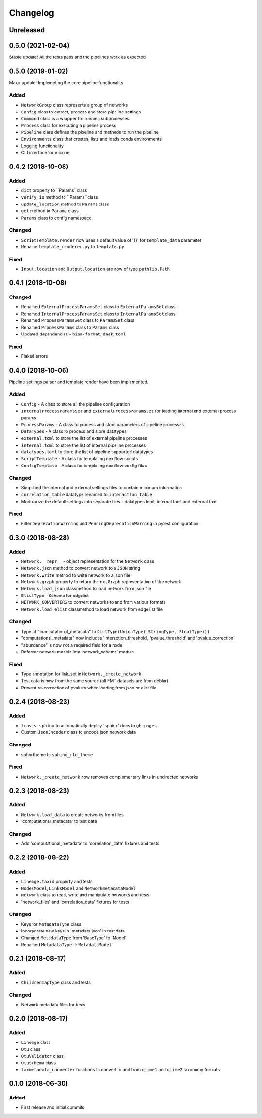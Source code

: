 =========
Changelog
=========

Unreleased
----------

0.6.0 (2021-02-04)
------------------

Stable update! All the tests pass and the pipelines work as expected

0.5.0 (2019-01-02)
------------------

Major update! Implemeting the core pipeline functionality

Added
+++++
- ``NetworkGroup`` class represents a group of networks
- ``Config`` class to extract, process and store pipeline settings
- ``Command`` class is a wrapper for running subprocesses
- ``Process`` class for executing a pipeline process
- ``Pipeline`` class defines the pipeline and methods to run the pipeline
- ``Environments`` class that creates, lists and loads conda environments
- Logging functionality
- CLI interface for micone


0.4.2 (2018-10-08)
------------------

Added
+++++
-  ``dict`` property to ``Params``class
- ``verify_io`` method to ``Params``class
- ``update_location`` method to ``Params`` class
- ``get`` method to ``Params`` class
- ``Params`` class to config namespace

Changed
+++++++
- ``ScriptTemplate.render`` now uses a default value of '{}' for ``template_data`` parameter
- Rename ``template_renderer.py`` to ``template.py``

Fixed
+++++
- ``Input.location`` and ``Output.location`` are now of type ``pathlib.Path``


0.4.1 (2018-10-08)
------------------

Changed
+++++++
- Renamed ``ExternalProcessParamsSet`` class to ``ExternalParamsSet`` class
- Renamed ``InternalProcessParamsSet`` class to ``InternalParamsSet`` class
- Renamed ``ProcessParamsSet`` class to ``ParamsSet`` class
- Renamed ``ProcessParams`` class to ``Params`` class
- Updated dependencies - ``biom-format``, ``dask``, ``toml``

Fixed
+++++
- Flake8 errors


0.4.0 (2018-10-06)
------------------

Pipeline settings parser and template render have been implemented.

Added
+++++
- ``Config`` - A class to store all the pipeline configuration
- ``InternalProcessParamsSet`` and ``ExternalProcessParamsSet`` for loading internal and external process params
- ``ProcessParams`` - A class to process and store parameters of pipeline processes
- ``DataTypes`` - A class to process and store datatypes
- ``external.toml`` to store the list of external pipeline processes
- ``internal.toml`` to store the list of internal pipeline processes
- ``datatypes.toml`` to store the list of pipeline supported datatypes
- ``ScriptTemplate`` - A class for templating nextflow scripts
- ``ConfigTemplate`` - A class for templating nextflow config files

Changed
+++++++
- Simplified the internal and external settings files to contain minimum information
- ``correlation_table`` datatype renamed to ``interaction_table``
- Modularize the default settings into separate files - datatypes.toml, internal.toml and external.toml

Fixed
+++++
- Filter ``DeprecationWarning`` and ``PendingDeprecationWarning`` in pytest configuration


0.3.0 (2018-08-28)
------------------

Added
+++++
- ``Network.__repr__`` - object representation for the ``Network`` class
- ``Network.json`` method to convert network to a ``JSON`` string
- ``Network.write`` method to write network to a json file
- ``Network.graph`` property to return the ``nx.Graph`` representation of the network
- ``Network.load_json`` classmethod to load network from json file
- ``ElistType`` - Schema for edgelist
- ``NETWORK_CONVERTERS`` to convert networks to and from various formats
- ``Network.load_elist`` classmethod to load network from edge list file

Changed
+++++++
- Type of "computational_metadata" to ``DictType(UnionType((StringType, FloatType)))``
- "computational_metadata" now includes 'interaction_threshold', 'pvalue_threshold' and 'pvalue_correction'
- "abundance" is now not a required field for a node
- Refactor network models into 'network_schema' module

Fixed
+++++
- Type annotation for link_set in ``Network._create_network``
- Test data is now from the same source (all FMT datasets are from deblur)
- Prevent re-correction of pvalues when loading from json or elist file


0.2.4 (2018-08-23)
------------------

Added
+++++
- ``travis-sphinx`` to automatically deploy 'sphinx' docs to ``gh-pages``
- Custom ``JsonEncoder`` class to encode json network data

Changed
+++++++
- sphix theme to ``sphinx_rtd_theme``

Fixed
+++++
- ``Network._create_network`` now removes complementary links in undirected networks


0.2.3 (2018-08-23)
------------------

Added
+++++
- ``Network.load_data`` to create networks from files
- 'computational_metadata' to test data

Changed
+++++++
- Add 'computational_metadata' to 'correlation_data' fixtures and tests


0.2.2 (2018-08-22)
------------------

Added
+++++
- ``Lineage.taxid`` property and tests
- ``NodesModel``, ``LinksModel`` and ``NetworkmetadataModel``
- ``Network`` class to read, write and manipulate networks and tests
- 'network_files' and 'correlation_data' fixtures for tests

Changed
+++++++
- Keys for ``MetadataType`` class
- Incorporate new keys in 'metadata.json' in test data
- Changed ``MetadataType`` from 'BaseType' to 'Model'
- Renamed ``MetadataType`` -> ``MetadataModel``


0.2.1 (2018-08-17)
------------------

Added
+++++
- ``ChildrenmapType`` class and tests

Changed
+++++++
- Network metadata files for tests


0.2.0 (2018-08-17)
------------------

Added
+++++
- ``Lineage`` class
- ``Otu`` class
- ``OtuValidator`` class
- ``OtuSchema`` class
- ``taxmetadata_converter`` functions to convert to and from ``qiime1`` and ``qiime2`` taxonomy formats


0.1.0 (2018-06-30)
------------------

Added
+++++
- First release and initial commits


.. _[0.2.3]: https://github.com/dileep-kishore/micone/compare/v0.2.2...v0.2.3
.. _[0.2.2]: https://github.com/dileep-kishore/micone/compare/v0.2.1...v0.2.2
.. _[0.2.1]: https://github.com/dileep-kishore/micone/compare/v0.2.0...v0.2.1
.. _[0.2.0]: https://github.com/dileep-kishore/micone/compare/v0.1.0...v0.2.0

